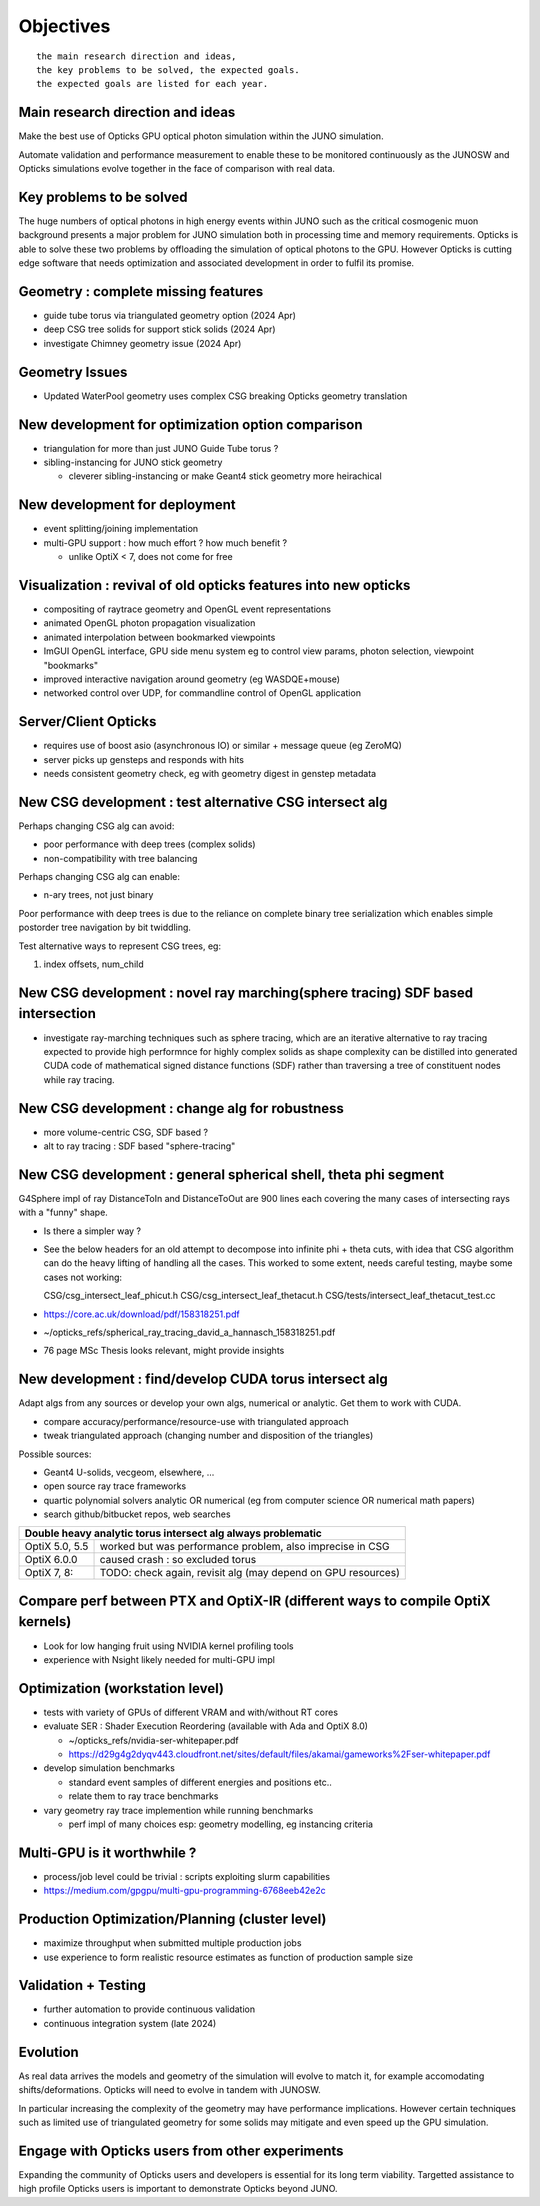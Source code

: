 Objectives
===========

::

    the main research direction and ideas, 
    the key problems to be solved, the expected goals. 
    the expected goals are listed for each year.


Main research direction and ideas
-----------------------------------

Make the best use of Opticks GPU optical photon
simulation within the JUNO simulation. 

Automate validation and performance measurement to enable 
these to be monitored continuously as the JUNOSW and Opticks 
simulations evolve together in the face of comparison with real data.

Key problems to be solved
----------------------------

The huge numbers of optical photons in high energy events
within JUNO such as the critical cosmogenic muon background 
presents a major problem for JUNO simulation both in 
processing time and memory requirements. Opticks is able to 
solve these two problems by offloading the simulation of 
optical photons to the GPU. However Opticks is cutting edge 
software that needs optimization and associated development
in order to fulfil its promise. 
  

Geometry : complete missing features 
---------------------------------------

* guide tube torus via triangulated geometry option (2024 Apr)
* deep CSG tree solids for support stick solids (2024 Apr)
* investigate Chimney geometry issue (2024 Apr) 

Geometry Issues
------------------

* Updated WaterPool geometry uses complex CSG breaking Opticks geometry translation


New development for optimization option comparison 
----------------------------------------------------

* triangulation for more than just JUNO Guide Tube torus ? 
* sibling-instancing for JUNO stick geometry

  * cleverer sibling-instancing or make Geant4 stick geometry more heirachical 


New development for deployment
--------------------------------

* event splitting/joining implementation
* multi-GPU support : how much effort ? how much benefit ? 

  * unlike OptiX < 7, does not come for free  


Visualization : revival of old opticks features into new opticks
------------------------------------------------------------------------

* compositing of raytrace geometry and OpenGL event representations 
* animated OpenGL photon propagation visualization 
* animated interpolation between bookmarked viewpoints 
* ImGUI OpenGL interface, GPU side menu system eg to control view params, photon selection, viewpoint "bookmarks"
* improved interactive navigation around geometry (eg WASDQE+mouse) 
* networked control over UDP, for commandline control of OpenGL application

Server/Client Opticks  
-----------------------

* requires use of boost asio (asynchronous IO) or similar + message queue (eg ZeroMQ) 
* server picks up gensteps and responds with hits
* needs consistent geometry check, eg with geometry digest in genstep metadata


New CSG development : test alternative CSG intersect alg
----------------------------------------------------------

Perhaps changing CSG alg can avoid:

* poor performance with deep trees (complex solids)
* non-compatibility with tree balancing

Perhaps changing CSG alg can enable:

* n-ary trees, not just binary 

Poor performance with deep trees is 
due to the reliance on complete binary tree serialization
which enables simple postorder tree navigation by 
bit twiddling. 

Test alternative ways to represent CSG trees, eg:

1. index offsets, num_child  



New CSG development : novel ray marching(sphere tracing) SDF based intersection
--------------------------------------------------------------------------------

* investigate ray-marching techniques such as sphere tracing, which are an iterative alternative to ray tracing
  expected to provide high performnce for highly complex solids as shape complexity
  can be distilled into generated CUDA code of mathematical signed distance functions (SDF)
  rather than traversing a tree of constituent nodes while ray tracing.




New CSG development : change alg for robustness
---------------------------------------------------

* more volume-centric CSG, SDF based ?  
* alt to ray tracing : SDF based "sphere-tracing" 


New CSG development : general spherical shell, theta phi segment
------------------------------------------------------------------

G4Sphere impl of ray DistanceToIn and DistanceToOut are 900 lines each
covering the many cases of intersecting rays with a "funny" shape. 

* Is there a simpler way ? 

* See the below headers for an old attempt to 
  decompose into infinite phi + theta cuts, with idea that CSG algorithm 
  can do the heavy lifting of handling all the cases. This worked to 
  some extent, needs careful testing, maybe some cases not working:: 

  CSG/csg_intersect_leaf_phicut.h
  CSG/csg_intersect_leaf_thetacut.h
  CSG/tests/intersect_leaf_thetacut_test.cc


* https://core.ac.uk/download/pdf/158318251.pdf
* ~/opticks_refs/spherical_ray_tracing_david_a_hannasch_158318251.pdf
* 76 page MSc Thesis looks relevant, might provide insights



New development : find/develop CUDA torus intersect alg
---------------------------------------------------------

Adapt algs from any sources or develop your own algs, 
numerical or analytic. Get them to work with CUDA. 

* compare accuracy/performance/resource-use with triangulated approach 
* tweak triangulated approach (changing number and disposition of the triangles)

Possible sources:

* Geant4 U-solids, vecgeom, elsewhere, ... 
* open source ray trace frameworks
* quartic polynomial solvers analytic OR numerical (eg from computer science OR numerical math papers)
* search github/bitbucket repos, web searches  

+-------------------------------------------------------------------------------------+
| Double heavy analytic torus intersect alg always problematic                        |
+=================+===================================================================+
| OptiX 5.0, 5.5  | worked but was performance problem, also imprecise in CSG         |
+-----------------+-------------------------------------------------------------------+
| OptiX 6.0.0     | caused crash : so excluded torus                                  |
+-----------------+-------------------------------------------------------------------+
| OptiX 7, 8:     | TODO: check again, revisit alg (may depend on GPU resources)      |  
+-----------------+-------------------------------------------------------------------+



Compare perf between PTX and OptiX-IR (different ways to compile OptiX kernels)
--------------------------------------------------------------------------------

* Look for low hanging fruit using NVIDIA kernel profiling tools 
* experience with Nsight likely needed for multi-GPU impl 


Optimization (workstation level)
-------------------------------------

* tests with variety of GPUs of different VRAM and with/without RT cores

* evaluate SER : Shader Execution Reordering (available with Ada and OptiX 8.0)

  * ~/opticks_refs/nvidia-ser-whitepaper.pdf 
  * https://d29g4g2dyqv443.cloudfront.net/sites/default/files/akamai/gameworks%2Fser-whitepaper.pdf

* develop simulation benchmarks 

  * standard event samples of different energies and positions etc.. 
  * relate them to ray trace benchmarks

* vary geometry ray trace implemention while running benchmarks   

  * perf impl of many choices esp: geometry modelling,  eg instancing criteria


Multi-GPU is it worthwhile ?
------------------------------

* process/job level could be trivial : scripts exploiting slurm capabilities
* https://medium.com/gpgpu/multi-gpu-programming-6768eeb42e2c


Production Optimization/Planning (cluster level) 
--------------------------------------------------

* maximize throughput when submitted multiple production jobs   

* use experience to form realistic resource estimates as function
  of production sample size


Validation + Testing
---------------------

* further automation to provide continuous validation 
* continuous integration system (late 2024)  

Evolution
----------

As real data arrives the models and geometry of the simulation 
will evolve to match it, for example accomodating shifts/deformations.
Opticks will need to evolve in tandem with JUNOSW. 

In particular increasing the complexity of the geometry may have 
performance implications. However certain techniques such as 
limited use of triangulated geometry for some solids may mitigate 
and even speed up the GPU simulation.  


Engage with Opticks users from other experiments
-------------------------------------------------

Expanding the community of Opticks users 
and developers is essential for its long term viability. 
Targetted assistance to high profile Opticks users 
is important to demonstrate Opticks beyond JUNO. 



